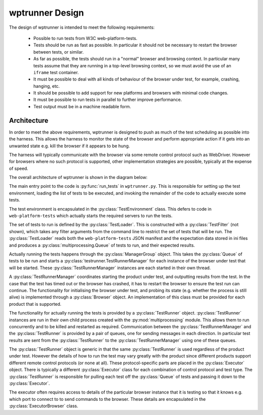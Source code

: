 wptrunner Design
================

The design of wptrunner is intended to meet the following
requirements:

 * Possible to run tests from W3C web-platform-tests.

 * Tests should be run as fast as possible. In particular it should
   not be necessary to restart the browser between tests, or similar.

 * As far as possible, the tests should run in a "normal" browser and
   browsing context. In particular many tests assume that they are
   running in a top-level browsing context, so we must avoid the use
   of an ``iframe`` test container.

 * It must be possible to deal with all kinds of behaviour of the
   browser under test, for example, crashing, hanging, etc.

 * It should be possible to add support for new platforms and browsers
   with minimal code changes.

 * It must be possible to run tests in parallel to further improve
   performance.

 * Test output must be in a machine readable form.

Architecture
------------

In order to meet the above requirements, wptrunner is designed to
push as much of the test scheduling as possible into the harness. This
allows the harness to monitor the state of the browser and perform
appropriate action if it gets into an unwanted state e.g. kill the
browser if it appears to be hung.

The harness will typically communicate with the browser via some remote
control protocol such as WebDriver. However for browsers where no such
protocol is supported, other implementation strategies are possible,
typically at the expense of speed.

The overall architecture of wptrunner is shown in the diagram below:

.. image:: architecture.svg

The main entry point to the code is :py:func:`run_tests` in
``wptrunner.py``. This is responsible for setting up the test
environment, loading the list of tests to be executed, and invoking
the remainder of the code to actually execute some tests.

The test environment is encapsulated in the
:py:class:`TestEnvironment` class. This defers to code in
``web-platform-tests`` which actually starts the required servers to
run the tests.

The set of tests to run is defined by the
:py:class:`TestLoader`. This is constructed with a
:py:class:`TestFilter` (not shown), which takes any filter arguments
from the command line to restrict the set of tests that will be
run. The :py:class:`TestLoader` reads both the ``web-platform-tests``
JSON manifest and the expectation data stored in ini files and
produces a :py:class:`multiprocessing.Queue` of tests to run, and
their expected results.

Actually running the tests happens through the
:py:class:`ManagerGroup` object. This takes the :py:class:`Queue` of
tests to be run and starts a :py:class:`testrunner.TestRunnerManager` for each
instance of the browser under test that will be started. These
:py:class:`TestRunnerManager` instances are each started in their own
thread.

A :py:class:`TestRunnerManager` coordinates starting the product under
test, and outputting results from the test. In the case that the test
has timed out or the browser has crashed, it has to restart the
browser to ensure the test run can continue. The functionality for
initialising the browser under test, and probing its state
(e.g. whether the process is still alive) is implemented through a
:py:class:`Browser` object. An implementation of this class must be
provided for each product that is supported.

The functionality for actually running the tests is provided by a
:py:class:`TestRunner` object. :py:class:`TestRunner` instances are
run in their own child process created with the
:py:mod:`multiprocessing` module. This allows them to run concurrently
and to be killed and restarted as required. Communication between the
:py:class:`TestRunnerManager` and the :py:class:`TestRunner` is
provided by a pair of queues, one for sending messages in each
direction. In particular test results are sent from the
:py:class:`TestRunner` to the :py:class:`TestRunnerManager` using one
of these queues.

The :py:class:`TestRunner` object is generic in that the same
:py:class:`TestRunner` is used regardless of the product under
test. However the details of how to run the test may vary greatly with
the product since different products support different remote control
protocols (or none at all). These protocol-specific parts are placed
in the :py:class:`Executor` object. There is typically a different
:py:class:`Executor` class for each combination of control protocol
and test type. The :py:class:`TestRunner` is responsible for pulling
each test off the :py:class:`Queue` of tests and passing it down to
the :py:class:`Executor`.

The executor often requires access to details of the particular
browser instance that it is testing so that it knows e.g. which port
to connect to to send commands to the browser. These details are
encapsulated in the :py:class:`ExecutorBrowser` class.
